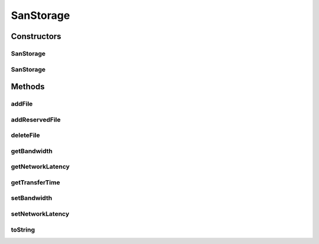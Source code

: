 SanStorage
==========

.. java:package:: org.cloudbus.cloudsim.resources
   :noindex:

.. java:type:: public class SanStorage extends HarddriveStorage

   SanStorage represents a Storage Area Network (SAN) composed of a set of hard disks connected in a LAN. Capacity of individual disks are abstracted, thus only the overall capacity of the SAN is considered.

   \ **WARNING**\ : This class is not yet fully functional. Effects of network contention are not considered in the simulation. So, time for file transfer is underestimated in the presence of high network load.

   :author: Rodrigo N. Calheiros, Manoel Campos da Silva Filho

Constructors
------------
SanStorage
^^^^^^^^^^

.. java:constructor:: public SanStorage(long capacity, double bandwidth, double networkLatency) throws IllegalArgumentException
   :outertype: SanStorage

   Creates a new SAN with a given capacity, latency, and bandwidth of the network connection.

   :param capacity: Total storage capacity of the SAN
   :param bandwidth: Network bandwidth (in Megabits/s)
   :param networkLatency: Network latency (in seconds)
   :throws IllegalArgumentException: when the name and the capacity are not valid

SanStorage
^^^^^^^^^^

.. java:constructor:: public SanStorage(String name, long capacity, double bandwidth, double networkLatency)
   :outertype: SanStorage

   Creates a new SAN with a given capacity, latency, and bandwidth of the network connection and with a specific name.

   :param name: the name of the new storage device
   :param capacity: Storage device capacity
   :param bandwidth: Network bandwidth (in Megabits/s)
   :param networkLatency: Network latency (in seconds)
   :throws IllegalArgumentException: when the name and the capacity are not valid

Methods
-------
addFile
^^^^^^^

.. java:method:: @Override public double addFile(File file)
   :outertype: SanStorage

addReservedFile
^^^^^^^^^^^^^^^

.. java:method:: @Override public double addReservedFile(File file)
   :outertype: SanStorage

deleteFile
^^^^^^^^^^

.. java:method:: @Override public double deleteFile(File file)
   :outertype: SanStorage

getBandwidth
^^^^^^^^^^^^

.. java:method:: public double getBandwidth()
   :outertype: SanStorage

   Gets the bandwidth of the SAN network (in Megabits/s).

   :return: the bandwidth (in Megabits/s)

getNetworkLatency
^^^^^^^^^^^^^^^^^

.. java:method:: public double getNetworkLatency()
   :outertype: SanStorage

   Gets the SAN's network latency (in seconds).

   :return: the SAN's network latency (in seconds)

getTransferTime
^^^^^^^^^^^^^^^

.. java:method:: @Override public double getTransferTime(int fileSize)
   :outertype: SanStorage

   {@inheritDoc} The network latency is added to the transfer time.

   :param fileSize: {@inheritDoc}
   :return: {@inheritDoc}

setBandwidth
^^^^^^^^^^^^

.. java:method:: public final void setBandwidth(double bandwidth)
   :outertype: SanStorage

   Sets the bandwidth of the SAN network (in Megabits/s).

   :param bandwidth: the bandwidth to set (in Megabits/s)
   :throws IllegalArgumentException: when the bandwidth is lower or equal to zero

setNetworkLatency
^^^^^^^^^^^^^^^^^

.. java:method:: public final void setNetworkLatency(double networkLatency)
   :outertype: SanStorage

   Sets the latency of the SAN network (in seconds).

   :param networkLatency: the latency to set (in seconds)
   :throws IllegalArgumentException: when the latency is lower or equal to zero

toString
^^^^^^^^

.. java:method:: @Override public String toString()
   :outertype: SanStorage

